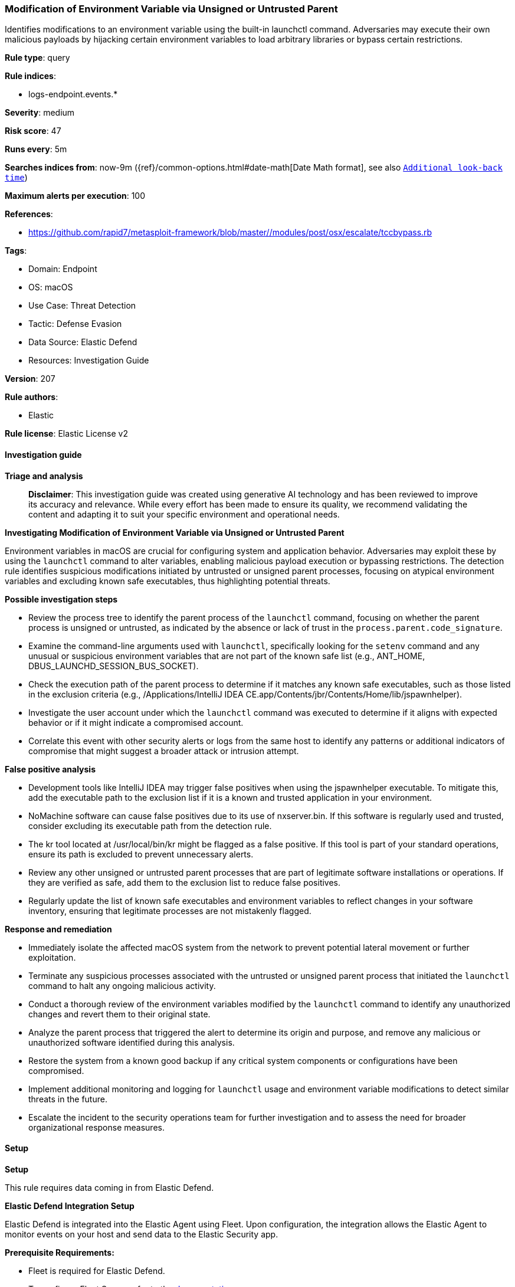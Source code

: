 [[modification-of-environment-variable-via-unsigned-or-untrusted-parent]]
=== Modification of Environment Variable via Unsigned or Untrusted Parent

Identifies modifications to an environment variable using the built-in launchctl command. Adversaries may execute their own malicious payloads by hijacking certain environment variables to load arbitrary libraries or bypass certain restrictions.

*Rule type*: query

*Rule indices*: 

* logs-endpoint.events.*

*Severity*: medium

*Risk score*: 47

*Runs every*: 5m

*Searches indices from*: now-9m ({ref}/common-options.html#date-math[Date Math format], see also <<rule-schedule, `Additional look-back time`>>)

*Maximum alerts per execution*: 100

*References*: 

* https://github.com/rapid7/metasploit-framework/blob/master//modules/post/osx/escalate/tccbypass.rb

*Tags*: 

* Domain: Endpoint
* OS: macOS
* Use Case: Threat Detection
* Tactic: Defense Evasion
* Data Source: Elastic Defend
* Resources: Investigation Guide

*Version*: 207

*Rule authors*: 

* Elastic

*Rule license*: Elastic License v2


==== Investigation guide



*Triage and analysis*


> **Disclaimer**:
> This investigation guide was created using generative AI technology and has been reviewed to improve its accuracy and relevance. While every effort has been made to ensure its quality, we recommend validating the content and adapting it to suit your specific environment and operational needs.


*Investigating Modification of Environment Variable via Unsigned or Untrusted Parent*


Environment variables in macOS are crucial for configuring system and application behavior. Adversaries may exploit these by using the `launchctl` command to alter variables, enabling malicious payload execution or bypassing restrictions. The detection rule identifies suspicious modifications initiated by untrusted or unsigned parent processes, focusing on atypical environment variables and excluding known safe executables, thus highlighting potential threats.


*Possible investigation steps*


- Review the process tree to identify the parent process of the `launchctl` command, focusing on whether the parent process is unsigned or untrusted, as indicated by the absence or lack of trust in the `process.parent.code_signature`.
- Examine the command-line arguments used with `launchctl`, specifically looking for the `setenv` command and any unusual or suspicious environment variables that are not part of the known safe list (e.g., ANT_HOME, DBUS_LAUNCHD_SESSION_BUS_SOCKET).
- Check the execution path of the parent process to determine if it matches any known safe executables, such as those listed in the exclusion criteria (e.g., /Applications/IntelliJ IDEA CE.app/Contents/jbr/Contents/Home/lib/jspawnhelper).
- Investigate the user account under which the `launchctl` command was executed to determine if it aligns with expected behavior or if it might indicate a compromised account.
- Correlate this event with other security alerts or logs from the same host to identify any patterns or additional indicators of compromise that might suggest a broader attack or intrusion attempt.


*False positive analysis*


- Development tools like IntelliJ IDEA may trigger false positives when using the jspawnhelper executable. To mitigate this, add the executable path to the exclusion list if it is a known and trusted application in your environment.
- NoMachine software can cause false positives due to its use of nxserver.bin. If this software is regularly used and trusted, consider excluding its executable path from the detection rule.
- The kr tool located at /usr/local/bin/kr might be flagged as a false positive. If this tool is part of your standard operations, ensure its path is excluded to prevent unnecessary alerts.
- Review any other unsigned or untrusted parent processes that are part of legitimate software installations or operations. If they are verified as safe, add them to the exclusion list to reduce false positives.
- Regularly update the list of known safe executables and environment variables to reflect changes in your software inventory, ensuring that legitimate processes are not mistakenly flagged.


*Response and remediation*


- Immediately isolate the affected macOS system from the network to prevent potential lateral movement or further exploitation.
- Terminate any suspicious processes associated with the untrusted or unsigned parent process that initiated the `launchctl` command to halt any ongoing malicious activity.
- Conduct a thorough review of the environment variables modified by the `launchctl` command to identify any unauthorized changes and revert them to their original state.
- Analyze the parent process that triggered the alert to determine its origin and purpose, and remove any malicious or unauthorized software identified during this analysis.
- Restore the system from a known good backup if any critical system components or configurations have been compromised.
- Implement additional monitoring and logging for `launchctl` usage and environment variable modifications to detect similar threats in the future.
- Escalate the incident to the security operations team for further investigation and to assess the need for broader organizational response measures.

==== Setup



*Setup*


This rule requires data coming in from Elastic Defend.


*Elastic Defend Integration Setup*

Elastic Defend is integrated into the Elastic Agent using Fleet. Upon configuration, the integration allows the Elastic Agent to monitor events on your host and send data to the Elastic Security app.


*Prerequisite Requirements:*

- Fleet is required for Elastic Defend.
- To configure Fleet Server refer to the https://www.elastic.co/guide/en/fleet/current/fleet-server.html[documentation].


*The following steps should be executed in order to add the Elastic Defend integration on a macOS System:*

- Go to the Kibana home page and click "Add integrations".
- In the query bar, search for "Elastic Defend" and select the integration to see more details about it.
- Click "Add Elastic Defend".
- Configure the integration name and optionally add a description.
- Select the type of environment you want to protect, for MacOS it is recommended to select "Traditional Endpoints".
- Select a configuration preset. Each preset comes with different default settings for Elastic Agent, you can further customize these later by configuring the Elastic Defend integration policy. https://www.elastic.co/guide/en/security/current/configure-endpoint-integration-policy.html[Helper guide].
- We suggest selecting "Complete EDR (Endpoint Detection and Response)" as a configuration setting, that provides "All events; all preventions"
- Enter a name for the agent policy in "New agent policy name". If other agent policies already exist, you can click the "Existing hosts" tab and select an existing policy instead.
For more details on Elastic Agent configuration settings, refer to the https://www.elastic.co/guide/en/fleet/current/agent-policy.html[helper guide].
- Click "Save and Continue".
- To complete the integration, select "Add Elastic Agent to your hosts" and continue to the next section to install the Elastic Agent on your hosts.
For more details on Elastic Defend refer to the https://www.elastic.co/guide/en/security/current/install-endpoint.html[helper guide].


==== Rule query


[source, js]
----------------------------------
event.category:process and host.os.type:macos and event.type:start and
  process.name:launchctl and
  (process.parent.code_signature.exists : false or process.parent.code_signature.trusted : false) and
  process.args:(setenv and not (ANT_HOME or
                                DBUS_LAUNCHD_SESSION_BUS_SOCKET or
                                EDEN_ENV or
                                LG_WEBOS_TV_SDK_HOME or
                                RUNTIME_JAVA_HOME or
                                WEBOS_CLI_TV or
                                JAVA*_HOME) and
                not *.vmoptions) and
  not process.parent.executable:("/Applications/IntelliJ IDEA CE.app/Contents/jbr/Contents/Home/lib/jspawnhelper" or
                                  /Applications/NoMachine.app/Contents/Frameworks/bin/nxserver.bin or
                                  /Applications/NoMachine.app/Contents/Frameworks/bin/nxserver.bin or
                                  /usr/local/bin/kr)

----------------------------------

*Framework*: MITRE ATT&CK^TM^

* Tactic:
** Name: Defense Evasion
** ID: TA0005
** Reference URL: https://attack.mitre.org/tactics/TA0005/
* Technique:
** Name: Hijack Execution Flow
** ID: T1574
** Reference URL: https://attack.mitre.org/techniques/T1574/
* Sub-technique:
** Name: Path Interception by PATH Environment Variable
** ID: T1574.007
** Reference URL: https://attack.mitre.org/techniques/T1574/007/

